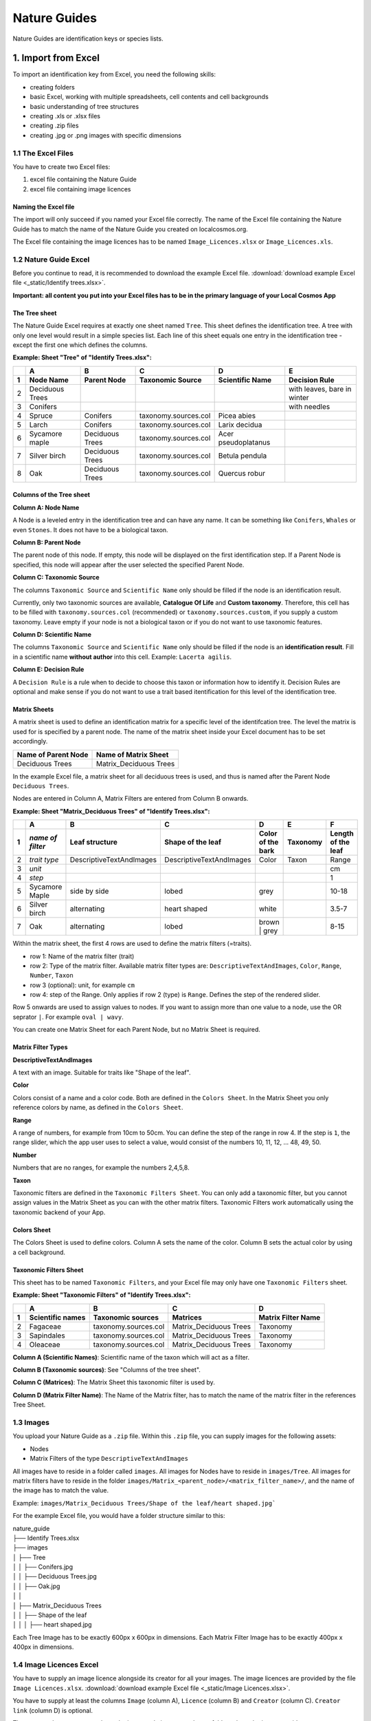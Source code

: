 *************
Nature Guides
*************

Nature Guides are identification keys or species lists.

1. Import from Excel
====================
To import an identification key from Excel, you need the following skills:

* creating folders
* basic Excel, working with multiple spreadsheets, cell contents and cell backgrounds
* basic understanding of tree structures
* creating .xls or .xlsx files
* creating .zip files
* creating .jpg or .png images with specific dimensions

1.1 The Excel Files
-------------------

You have to create two Excel files:

1. excel file containing the Nature Guide
2. excel file containing image licences

Naming the Excel file
^^^^^^^^^^^^^^^^^^^^^

The import will only succeed if you named your Excel file correctly. The name of the Excel file containing the Nature Guide has to match the name of the Nature Guide you created on localcosmos.org.

+------------------------------------------+-------------------------------+
| Name of Nature Guide on localcosmos.org  | Name of Excel file            |
+==========================================+===============================+
| Identify trees                           | ``Identify trees.xls`` or     |
|                                          | ``Identify trees.xlsx``       |
+------------------------------------------+----------------------------- -+

The Excel file containing the image licences has to be named ``Image_Licences.xlsx`` or ``Image_Licences.xls``.


1.2 Nature Guide Excel
----------------------
Before you continue to read, it is recommended to download the example Excel file. :download:`download example Excel file <_static/Identify trees.xlsx>`.

**Important: all content you put into your Excel files has to be in the primary language of your Local Cosmos App**

The Tree sheet
^^^^^^^^^^^^^^

The Nature Guide Excel requires at exactly one sheet named ``Tree``. This sheet defines the identification tree. A tree with only one level would result in a simple species list. Each line of this sheet equals one entry in the identification tree - except the first one which defines the columns.

**Example: Sheet "Tree" of "Identify Trees.xlsx":**

+---+-----------------+-----------------+----------------------+---------------------+----------------------------+
|   | A               | B               | C                    | D                   | E                          |
+---+-----------------+-----------------+----------------------+---------------------+----------------------------+
| 1 | Node Name       | Parent Node     | Taxonomic Source     | Scientific Name     | Decision Rule              |
+===+=================+=================+======================+=====================+============================+
| 2 | Deciduous Trees |                 |                      |                     | with leaves, bare in winter|
+---+-----------------+-----------------+----------------------+---------------------+----------------------------+
| 3 | Conifers        |                 |                      |                     | with needles               |
+---+-----------------+-----------------+----------------------+---------------------+----------------------------+
| 4 | Spruce          | Conifers        | taxonomy.sources.col | Picea abies         |                            |
+---+-----------------+-----------------+----------------------+---------------------+----------------------------+
| 5 | Larch           | Conifers        | taxonomy.sources.col | Larix decidua       |                            |
+---+-----------------+-----------------+----------------------+---------------------+----------------------------+
| 6 | Sycamore maple  | Deciduous Trees | taxonomy.sources.col | Acer pseudoplatanus |                            |
+---+-----------------+-----------------+----------------------+---------------------+----------------------------+
| 7 | Silver birch    | Deciduous Trees | taxonomy.sources.col | Betula pendula      |                            |
+---+-----------------+-----------------+----------------------+---------------------+----------------------------+
| 8 | Oak             | Deciduous Trees | taxonomy.sources.col | Quercus robur       |                            |
+---+-----------------+-----------------+----------------------+---------------------+----------------------------+


Columns of the Tree sheet
^^^^^^^^^^^^^^^^^^^^^^^^^

**Column A: Node Name**

A Node is a leveled entry in the identification tree and can have any name. It can be something like ``Conifers``, ``Whales`` or even ``Stones``. It does not have to be a biological taxon. 


**Column B: Parent Node**

The parent node of this node. If empty, this node will be displayed on the first identification step. If a Parent Node is specified, this node will appear after the user selected the specified Parent Node.


**Column C: Taxonomic Source**

The columns ``Taxonomic Source`` and ``Scientific Name`` only should be filled if the node is an identification result.

Currently, only two taxonomic sources are available, **Catalogue Of Life** and **Custom taxonomy**. Therefore, this cell has to be filled with ``taxonomy.sources.col`` (recommended) or ``taxonomy.sources.custom``, if you supply a custom taxonomy. Leave empty if your node is not a biological taxon or if you do not want to use taxonomic features.


**Column D: Scientific Name**

The columns ``Taxonomic Source`` and ``Scientific Name`` only should be filled if the node is an **identification result**. Fill in a scientific name **without author** into this cell. Example: ``Lacerta agilis``.


**Column E: Decision Rule**

A ``Decision Rule`` is a rule when to decide to choose this taxon or information how to identify it. Decision Rules are optional and make sense if you do not want to use a trait based itentification for this level of the identification tree.


Matrix Sheets
^^^^^^^^^^^^^
A matrix sheet is used to define an identification matrix for a specific level of the identifcation tree. The level the matrix is used for is specified by a parent node. The name of the matrix sheet inside your Excel document has to be set accordingly.

+--------------------------+------------------------+
| Name of Parent Node      | Name of Matrix Sheet   |
+==========================+========================+
| Deciduous Trees          | Matrix_Deciduous Trees |
+--------------------------+------------------------+

In the example Excel file, a matrix sheet for all deciduous trees is used, and thus is named after the Parent Node ``Deciduous Trees``.

Nodes are entered in Column A, Matrix Filters are entered from Column B onwards.

**Example: Sheet "Matrix_Deciduous Trees" of "Identify Trees.xlsx":**

+---+-------------------+--------------------------+--------------------------+---------------------+------------------+--------------------+
|   | A                 | B                        | C                        | D                   | E                | F                  |
+---+-------------------+--------------------------+--------------------------+---------------------+------------------+--------------------+
| 1 | *name of filter*  | Leaf structure           | Shape of the leaf        | Color of the bark   | Taxonomy         | Length of the leaf |
+===+===================+==========================+==========================+=====================+==================+====================+
| 2 | *trait type*      | DescriptiveTextAndImages | DescriptiveTextAndImages | Color               | Taxon            | Range              |
+---+-------------------+--------------------------+--------------------------+---------------------+------------------+--------------------+
| 3 | *unit*            |                          |                          |                     |                  | cm                 |
+---+-------------------+--------------------------+--------------------------+---------------------+------------------+--------------------+
| 4 | *step*            |                          |                          |                     |                  | 1                  |
+---+-------------------+--------------------------+--------------------------+---------------------+------------------+--------------------+
| 5 | Sycamore Maple    | side by side             | lobed                    | grey                |                  | 10-18              |
+---+-------------------+--------------------------+--------------------------+---------------------+------------------+--------------------+
| 6 | Silver birch      | alternating              | heart shaped             | white               |                  | 3.5-7              |
+---+-------------------+--------------------------+--------------------------+---------------------+------------------+--------------------+
| 7 | Oak               | alternating              | lobed                    | brown | grey        |                  | 8-15               |
+---+-------------------+--------------------------+--------------------------+---------------------+------------------+--------------------+


Within the matrix sheet, the first 4 rows are used to define the matrix filters (=traits).

* row 1: Name of the matrix filter (trait)
* row 2: Type of the matrix filter. Available matrix filter types are: ``DescriptiveTextAndImages``, ``Color``, ``Range``, ``Number``, ``Taxon``
* row 3 (optional): unit, for example ``cm``
* row 4: step of the Range. Only applies if row 2 (type) is ``Range``. Defines the step of the rendered slider. 

Row 5 onwards are used to assign values to nodes. If you want to assign more than one value to a node, use the OR seprator ``|``. For example ``oval | wavy``.

You can create one Matrix Sheet for each Parent Node, but no Matrix Sheet is required.


Matrix Filter Types
^^^^^^^^^^^^^^^^^^^
**DescriptiveTextAndImages**

A text with an image. Suitable for traits like "Shape of the leaf".


**Color**

Colors consist of a name and a color code. Both are defined in the ``Colors Sheet``. In the Matrix Sheet you only reference colors by name, as defined in the ``Colors Sheet``.


**Range**

A range of numbers, for example from 10cm to 50cm. You can define the step of the range in row 4. If the step is ``1``, the range slider, which the app user uses to select a value, would consist of the numbers 10, 11, 12, ... 48, 49, 50.


**Number**

Numbers that are no ranges, for example the numbers 2,4,5,8.


**Taxon**

Taxonomic filters are defined in the ``Taxonomic Filters Sheet``. You can only add a taxonomic filter, but you cannot assign values in the Matrix Sheet as you can with the other matrix filters. Taxonomic Filters work automatically using the taxonomic backend of your App.


Colors Sheet
^^^^^^^^^^^^
The Colors Sheet is used to define colors. Column A sets the name of the color. Column B sets the actual color by using a cell background.


Taxonomic Filters Sheet
^^^^^^^^^^^^^^^^^^^^^^^
This sheet has to be named ``Taxonomic Filters``, and your Excel file may only have one ``Taxonomic Filters`` sheet.

**Example: Sheet "Taxonomic Filters" of "Identify Trees.xlsx":**

+---+-------------------+--------------------------+--------------------------+---------------------+
|   | A                 | B                        | C                        | D                   |
+---+-------------------+--------------------------+--------------------------+---------------------+
| 1 | Scientific names  | Taxonomic sources        | Matrices                 | Matrix Filter Name  |
+===+===================+==========================+==========================+=====================+
| 2 | Fagaceae          | taxonomy.sources.col     | Matrix_Deciduous Trees   | Taxonomy            |
+---+-------------------+--------------------------+--------------------------+---------------------+
| 3 | Sapindales        | taxonomy.sources.col     | Matrix_Deciduous Trees   | Taxonomy            |
+---+-------------------+--------------------------+--------------------------+---------------------+
| 4 | Oleaceae          | taxonomy.sources.col     | Matrix_Deciduous Trees   | Taxonomy            |
+---+-------------------+--------------------------+--------------------------+---------------------+


**Column A (Scientific Names)**: Scientific name of the taxon which will act as a filter.

**Column B (Taxonomic sources)**: See "Columns of the tree sheet".

**Column C (Matrices)**: The Matrix Sheet this taxonomic filter is used by.

**Column D (Matrix Filter Name)**: The Name of the Matrix filter, has to match the name of the matrix filter in the references Tree Sheet.


1.3 Images
----------
You upload your Nature Guide as a ``.zip`` file. Within this ``.zip`` file, you can supply images for the following assets:

* Nodes
* Matrix Filters of the type ``DescriptiveTextAndImages``

All images have to reside in a folder called ``images``. All images for Nodes have to reside in ``images/Tree``. All images for matrix filters have to reside in the folder ``images/Matrix_<parent_node>/<matrix_filter_name>/``, and the name of the image has to match the value.

Example: ``images/Matrix_Deciduous Trees/Shape of the leaf/heart shaped.jpg```

For the example Excel file, you would have a folder structure similar to this:

| nature_guide
| ├── Identify Trees.xlsx
| ├── images          
| │     ├── Tree
| │     │     ├── Conifers.jpg
| │     │     ├── Deciduous Trees.jpg
| │     │     ├── Oak.jpg
| │     │
| │     ├── Matrix_Deciduous Trees
| │     │     ├── Shape of the leaf
| │     │     │   ├── heart shaped.jpg


Each Tree Image has to be exactly 600px x 600px in dimensions. Each Matrix Filter Image has to be exactly 400px x 400px in dimensions.


1.4 Image Licences Excel
------------------------
You have to supply an image licence alongside its creator for all your images. The image licences are provided by the file ``Image Licences.xlsx``.
:download:`download example Excel file <_static/Image Licences.xlsx>`.

You have to supply at least the columns ``Image`` (column A), ``Licence`` (column B) and ``Creator`` (column C). ``Creator link`` (column D) is optional.

The ``Image`` column expects paths to the image, relative to your ``image`` folder, where the images reside.

Examples: ``Tree/Conifers.jpg`` or ``Matrix_Deciduous Trees/Shape of the leaf/heart_shaped.jpg``.


Only short licence names are allowed for the ``Licence`` Column. Available Licences are:

+-------------------------------------------------------+----------------------------+
| Full Licence Name                                     | Short name                 |
+=======================================================+============================+
| Public Domain Dedication                              | CC0                        |
+-------------------------------------------------------+----------------------------+
| Creative Commons Attribution                          | CC BY                      |
+-------------------------------------------------------+----------------------------+
| Creative Commons Attribution-ShareAlike               | CC BY-SA                   |
+-------------------------------------------------------+----------------------------+
| Creative Commons Attribution-NoDerivs                 | CC BY-ND                   |
+-------------------------------------------------------+----------------------------+
| Creative Commons Attribution-NonCommercial            | CC BY-NC                   |
+-------------------------------------------------------+----------------------------+
| Creative Commons Attribution-NonCommercial-ShareAlike | CC BY-NC-SA                |
+-------------------------------------------------------+----------------------------+
| Creative Commons Attribution-NonCommercial-NoDerivs   | CC BY-NC-ND                |
+-------------------------------------------------------+----------------------------+
| Public Domain Mark                                    | PDM                        |
+-------------------------------------------------------+----------------------------+

**Example: Sheet "Image Licences" of "Identify Trees.xslx":**

+---+-------------------------------------------------------+-------------+--------------------------+--------------------------+
|   | A                                                     | B           | C                        | D                        |
+---+-------------------------------------------------------+-------------+--------------------------+--------------------------+
| 1 | Image                                                 | Licence     | Creator                  | Creator link             |
+===+=======================================================+=============+==========================+==========================+
| 2 | Tree/Deciduous Trees.jpg                              | CC0         | Pablo Picasso            |                          |
+---+-------------------------------------------------------+-------------+--------------------------+--------------------------+
| 3 | Tree/Conifers.jpgs                                    | CC BY       | Vincent van Gogh         | https://localcosmos.org  |
+---+-------------------------------------------------------+-------------+--------------------------+--------------------------+
| 4 | Tree/Silver birch.jpg                                 |             | Claude Monet             |                          |
+---+-------------------------------------------------------+-------------+--------------------------+--------------------------+
| 4 | Tree/Matrix_Deciduous Trees/Leaf structure/lobed.jpg  |             | Claude Monet             |                          |
+---+-------------------------------------------------------+-------------+--------------------------+--------------------------+


1.5 Uploading data
------------------
All uploadable Nature Guides consist of the folder ``images``, the file ``<name_of_nature_guide>.xlsx``, and the file ``Image Licences.xlsx``. You have to create a ``.zip`` file containing these 3 items. After you have created your zip file, you can upload it in the localcosmos.org app kit.

:download:`download example zip file <_static/Identify Trees.zip>`.


